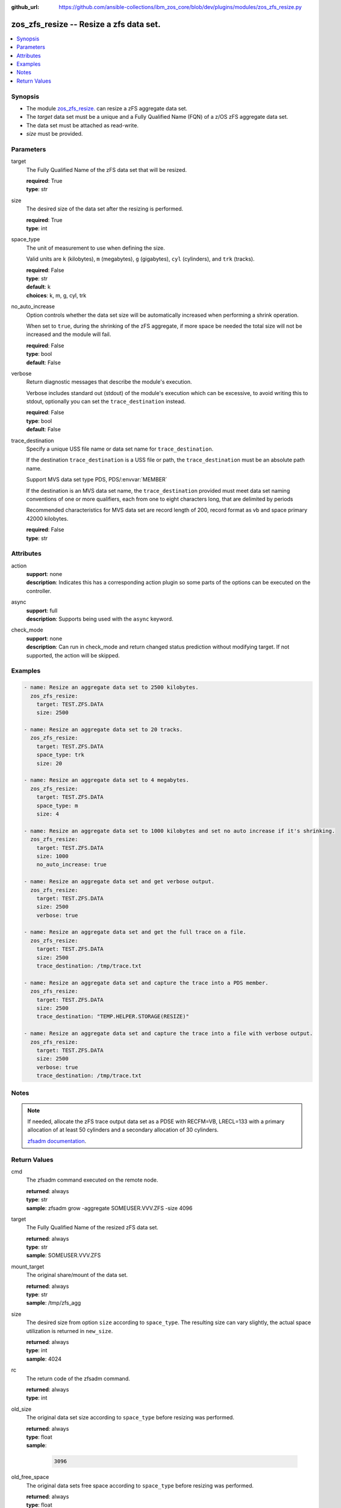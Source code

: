 
:github_url: https://github.com/ansible-collections/ibm_zos_core/blob/dev/plugins/modules/zos_zfs_resize.py

.. _zos_zfs_resize_module:


zos_zfs_resize -- Resize a zfs data set.
========================================



.. contents::
   :local:
   :depth: 1


Synopsis
--------
- The module \ `zos\_zfs\_resize. </zos_zfs_resize.html>`__ can resize a zFS aggregate data set.
- The :emphasis:`target` data set must be a unique and a Fully Qualified Name (FQN) of a z/OS zFS aggregate data set.
- The data set must be attached as read-write.
- :emphasis:`size` must be provided.





Parameters
----------


target
  The Fully Qualified Name of the zFS data set that will be resized.

  | **required**: True
  | **type**: str


size
  The desired size of the data set after the resizing is performed.

  | **required**: True
  | **type**: int


space_type
  The unit of measurement to use when defining the size.

  Valid units are :literal:`k` (kilobytes), :literal:`m` (megabytes), :literal:`g` (gigabytes), :literal:`cyl` (cylinders), and :literal:`trk` (tracks).

  | **required**: False
  | **type**: str
  | **default**: k
  | **choices**: k, m, g, cyl, trk


no_auto_increase
  Option controls whether the data set size will be automatically increased when performing a shrink operation.

  When set to :literal:`true`\ , during the shrinking of the zFS aggregate, if more space be needed the total size will not be increased and the module will fail.

  | **required**: False
  | **type**: bool
  | **default**: False


verbose
  Return diagnostic messages that describe the module's execution.

  Verbose includes standard out (stdout) of the module's execution which can be excessive, to avoid writing this to stdout, optionally you can set the :literal:`trace\_destination` instead.

  | **required**: False
  | **type**: bool
  | **default**: False


trace_destination
  Specify a unique USS file name or data set name for :literal:`trace\_destination`.

  If the destination :literal:`trace\_destination` is a USS file or path, the :literal:`trace\_destination` must be an absolute path name.

  Support MVS data set type PDS, PDS/\ :envvar:`MEMBER`

  If the destination is an MVS data set name, the :literal:`trace\_destination` provided must meet data set naming conventions of one or more qualifiers, each from one to eight characters long, that are delimited by periods

  Recommended characteristics for MVS data set are record length of 200, record format as vb and space primary 42000 kilobytes.

  | **required**: False
  | **type**: str




Attributes
----------
action
  | **support**: none
  | **description**: Indicates this has a corresponding action plugin so some parts of the options can be executed on the controller.
async
  | **support**: full
  | **description**: Supports being used with the ``async`` keyword.
check_mode
  | **support**: none
  | **description**: Can run in check_mode and return changed status prediction without modifying target. If not supported, the action will be skipped.



Examples
--------

.. code-block:: yaml+jinja

   
   - name: Resize an aggregate data set to 2500 kilobytes.
     zos_zfs_resize:
       target: TEST.ZFS.DATA
       size: 2500

   - name: Resize an aggregate data set to 20 tracks.
     zos_zfs_resize:
       target: TEST.ZFS.DATA
       space_type: trk
       size: 20

   - name: Resize an aggregate data set to 4 megabytes.
     zos_zfs_resize:
       target: TEST.ZFS.DATA
       space_type: m
       size: 4

   - name: Resize an aggregate data set to 1000 kilobytes and set no auto increase if it's shrinking.
     zos_zfs_resize:
       target: TEST.ZFS.DATA
       size: 1000
       no_auto_increase: true

   - name: Resize an aggregate data set and get verbose output.
     zos_zfs_resize:
       target: TEST.ZFS.DATA
       size: 2500
       verbose: true

   - name: Resize an aggregate data set and get the full trace on a file.
     zos_zfs_resize:
       target: TEST.ZFS.DATA
       size: 2500
       trace_destination: /tmp/trace.txt

   - name: Resize an aggregate data set and capture the trace into a PDS member.
     zos_zfs_resize:
       target: TEST.ZFS.DATA
       size: 2500
       trace_destination: "TEMP.HELPER.STORAGE(RESIZE)"

   - name: Resize an aggregate data set and capture the trace into a file with verbose output.
     zos_zfs_resize:
       target: TEST.ZFS.DATA
       size: 2500
       verbose: true
       trace_destination: /tmp/trace.txt




Notes
-----

.. note::
   If needed, allocate the zFS trace output data set as a PDSE with RECFM=VB, LRECL=133 with a primary allocation of at least 50 cylinders and a secondary allocation of 30 cylinders.

   `zfsadm documentation <https://www.ibm.com/docs/en/zos/latest?topic=commands-zfsadm>`__.







Return Values
-------------


cmd
  The zfsadm command executed on the remote node.

  | **returned**: always
  | **type**: str
  | **sample**: zfsadm grow -aggregate SOMEUSER.VVV.ZFS -size 4096

target
  The Fully Qualified Name of the resized zFS data set.

  | **returned**: always
  | **type**: str
  | **sample**: SOMEUSER.VVV.ZFS

mount_target
  The original share/mount of the data set.

  | **returned**: always
  | **type**: str
  | **sample**: /tmp/zfs_agg

size
  The desired size from option :literal:`size` according to :literal:`space\_type`. The resulting size can vary slightly, the actual space utilization is returned in :literal:`new\_size`.

  | **returned**: always
  | **type**: int
  | **sample**: 4024

rc
  The return code of the zfsadm command.

  | **returned**: always
  | **type**: int

old_size
  The original data set size according to :literal:`space\_type` before resizing was performed.

  | **returned**: always
  | **type**: float
  | **sample**:

    .. code-block:: json

        3096

old_free_space
  The original data sets free space according to :literal:`space\_type` before resizing was performed.

  | **returned**: always
  | **type**: float
  | **sample**:

    .. code-block:: json

        2.1

new_size
  The data set size according to :literal:`space\_type` after resizing was performed.

  | **returned**: success
  | **type**: float
  | **sample**:

    .. code-block:: json

        4032

new_free_space
  The data sets free space according to :literal:`space\_type` after resizing was performed.

  | **returned**: success
  | **type**: float
  | **sample**:

    .. code-block:: json

        1.5

space_type
  The measurement unit of space used to report all size values.

  | **returned**: always
  | **type**: str
  | **sample**: k

stdout
  The modules standard out (stdout) that is returned.

  | **returned**: always
  | **type**: str
  | **sample**: IOEZ00173I Aggregate TEST.ZFS.DATA.USER successfully grown.

stderr
  The modules standard error (stderr) that is returned. it may have no return value.

  | **returned**: always
  | **type**: str
  | **sample**: IOEZ00181E Could not open trace output dataset.

stdout_lines
  List of strings containing individual lines from standard out (stdout).

  | **returned**: always
  | **type**: list
  | **sample**:

    .. code-block:: json

        [
            "IOEZ00173I Aggregate TEST.ZFS.DATA.USER successfully grown."
        ]

stderr_lines
  List of strings containing individual lines from standard error (stderr).

  | **returned**: always
  | **type**: list
  | **sample**:

    .. code-block:: json

        [
            "IOEZ00181E Could not open trace output dataset."
        ]

verbose_output
  If :literal:`verbose=true`\ , the operation's full traceback will show for this property.

  | **returned**: always
  | **type**: str
  | **sample**: 6FB2F8 print_trace_table printing contents of table Main Trace Table...


